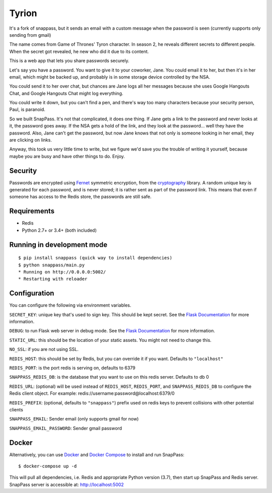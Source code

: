 ========
Tyrion
========

It's a fork of snappass, but it sends an email with a custom message when the password is seen (currently supports only sending from gmail)

The name comes from Game of Thrones' Tyron character. In season 2, he reveals different secrets to different people.
When the secret got revealed, he new who did it due to its content.

This is a web app that lets you share passwords securely.

Let's say you have a password.  You want to give it to your coworker, Jane.
You could email it to her, but then it's in her email, which might be backed up,
and probably is in some storage device controlled by the NSA.

You could send it to her over chat, but chances are Jane logs all her messages
because she uses Google Hangouts Chat, and Google Hangouts Chat might log everything.

You could write it down, but you can't find a pen, and there's way too many
characters because your security person, Paul, is paranoid.

So we built SnapPass.  It's not that complicated, it does one thing.  If
Jane gets a link to the password and never looks at it, the password goes away.
If the NSA gets a hold of the link, and they look at the password... well they
have the password.  Also, Jane can't get the password, but now Jane knows that
not only is someone looking in her email, they are clicking on links.

Anyway, this took us very little time to write, but we figure we'd save you the
trouble of writing it yourself, because maybe you are busy and have other things
to do.  Enjoy.

Security
--------

Passwords are encrypted using `Fernet`_ symmetric encryption, from the `cryptography`_ library.
A random unique key is generated for each password, and is never stored;
it is rather sent as part of the password link.
This means that even if someone has access to the Redis store, the passwords are still safe.

.. _Fernet: https://cryptography.io/en/latest/fernet/
.. _cryptography: https://cryptography.io/en/latest/

Requirements
------------

* Redis
* Python 2.7+ or 3.4+ (both included)

Running in development mode
------------

::

    $ pip install snappass (quick way to install dependencies)
    $ python snappass/main.py
    * Running on http://0.0.0.0:5002/
    * Restarting with reloader

Configuration
-------------

You can configure the following via environment variables.

``SECRET_KEY``: unique key that's used to sign key. This should
be kept secret.  See the `Flask Documentation`__ for more information.

.. __: http://flask.pocoo.org/docs/quickstart/#sessions

``DEBUG``: to run Flask web server in debug mode.  See the `Flask Documentation`__ for more information.

.. __: http://flask.pocoo.org/docs/quickstart/#debug-mode

``STATIC_URL``: this should be the location of your static assets.  You might not
need to change this.

``NO_SSL``: if you are not using SSL.

``REDIS_HOST``: this should be set by Redis, but you can override it if you want. Defaults to ``"localhost"``

``REDIS_PORT``: is the port redis is serving on, defaults to 6379

``SNAPPASS_REDIS_DB``: is the database that you want to use on this redis server. Defaults to db 0

``REDIS_URL``: (optional) will be used instead of ``REDIS_HOST``, ``REDIS_PORT``, and ``SNAPPASS_REDIS_DB`` to configure the Redis client object. For example: redis://username:password@localhost:6379/0

``REDIS_PREFIX``: (optional, defaults to ``"snappass"``) prefix used on redis keys to prevent collisions with other potential clients

``SNAPPASS_EMAIL``: Sender email (only supports gmail for now)

``SNAPPASS_EMAIL_PASSWORD``: Sender gmail password

Docker
------

Alternatively, you can use `Docker`_ and `Docker Compose`_ to install and run SnapPass:

.. _Docker: https://www.docker.com/
.. _Docker Compose: https://docs.docker.com/compose/

::

    $ docker-compose up -d

This will pull all dependencies, i.e. Redis and appropriate Python version (3.7), then start up SnapPass and Redis server. SnapPass server is accessible at: http://localhost:5002

